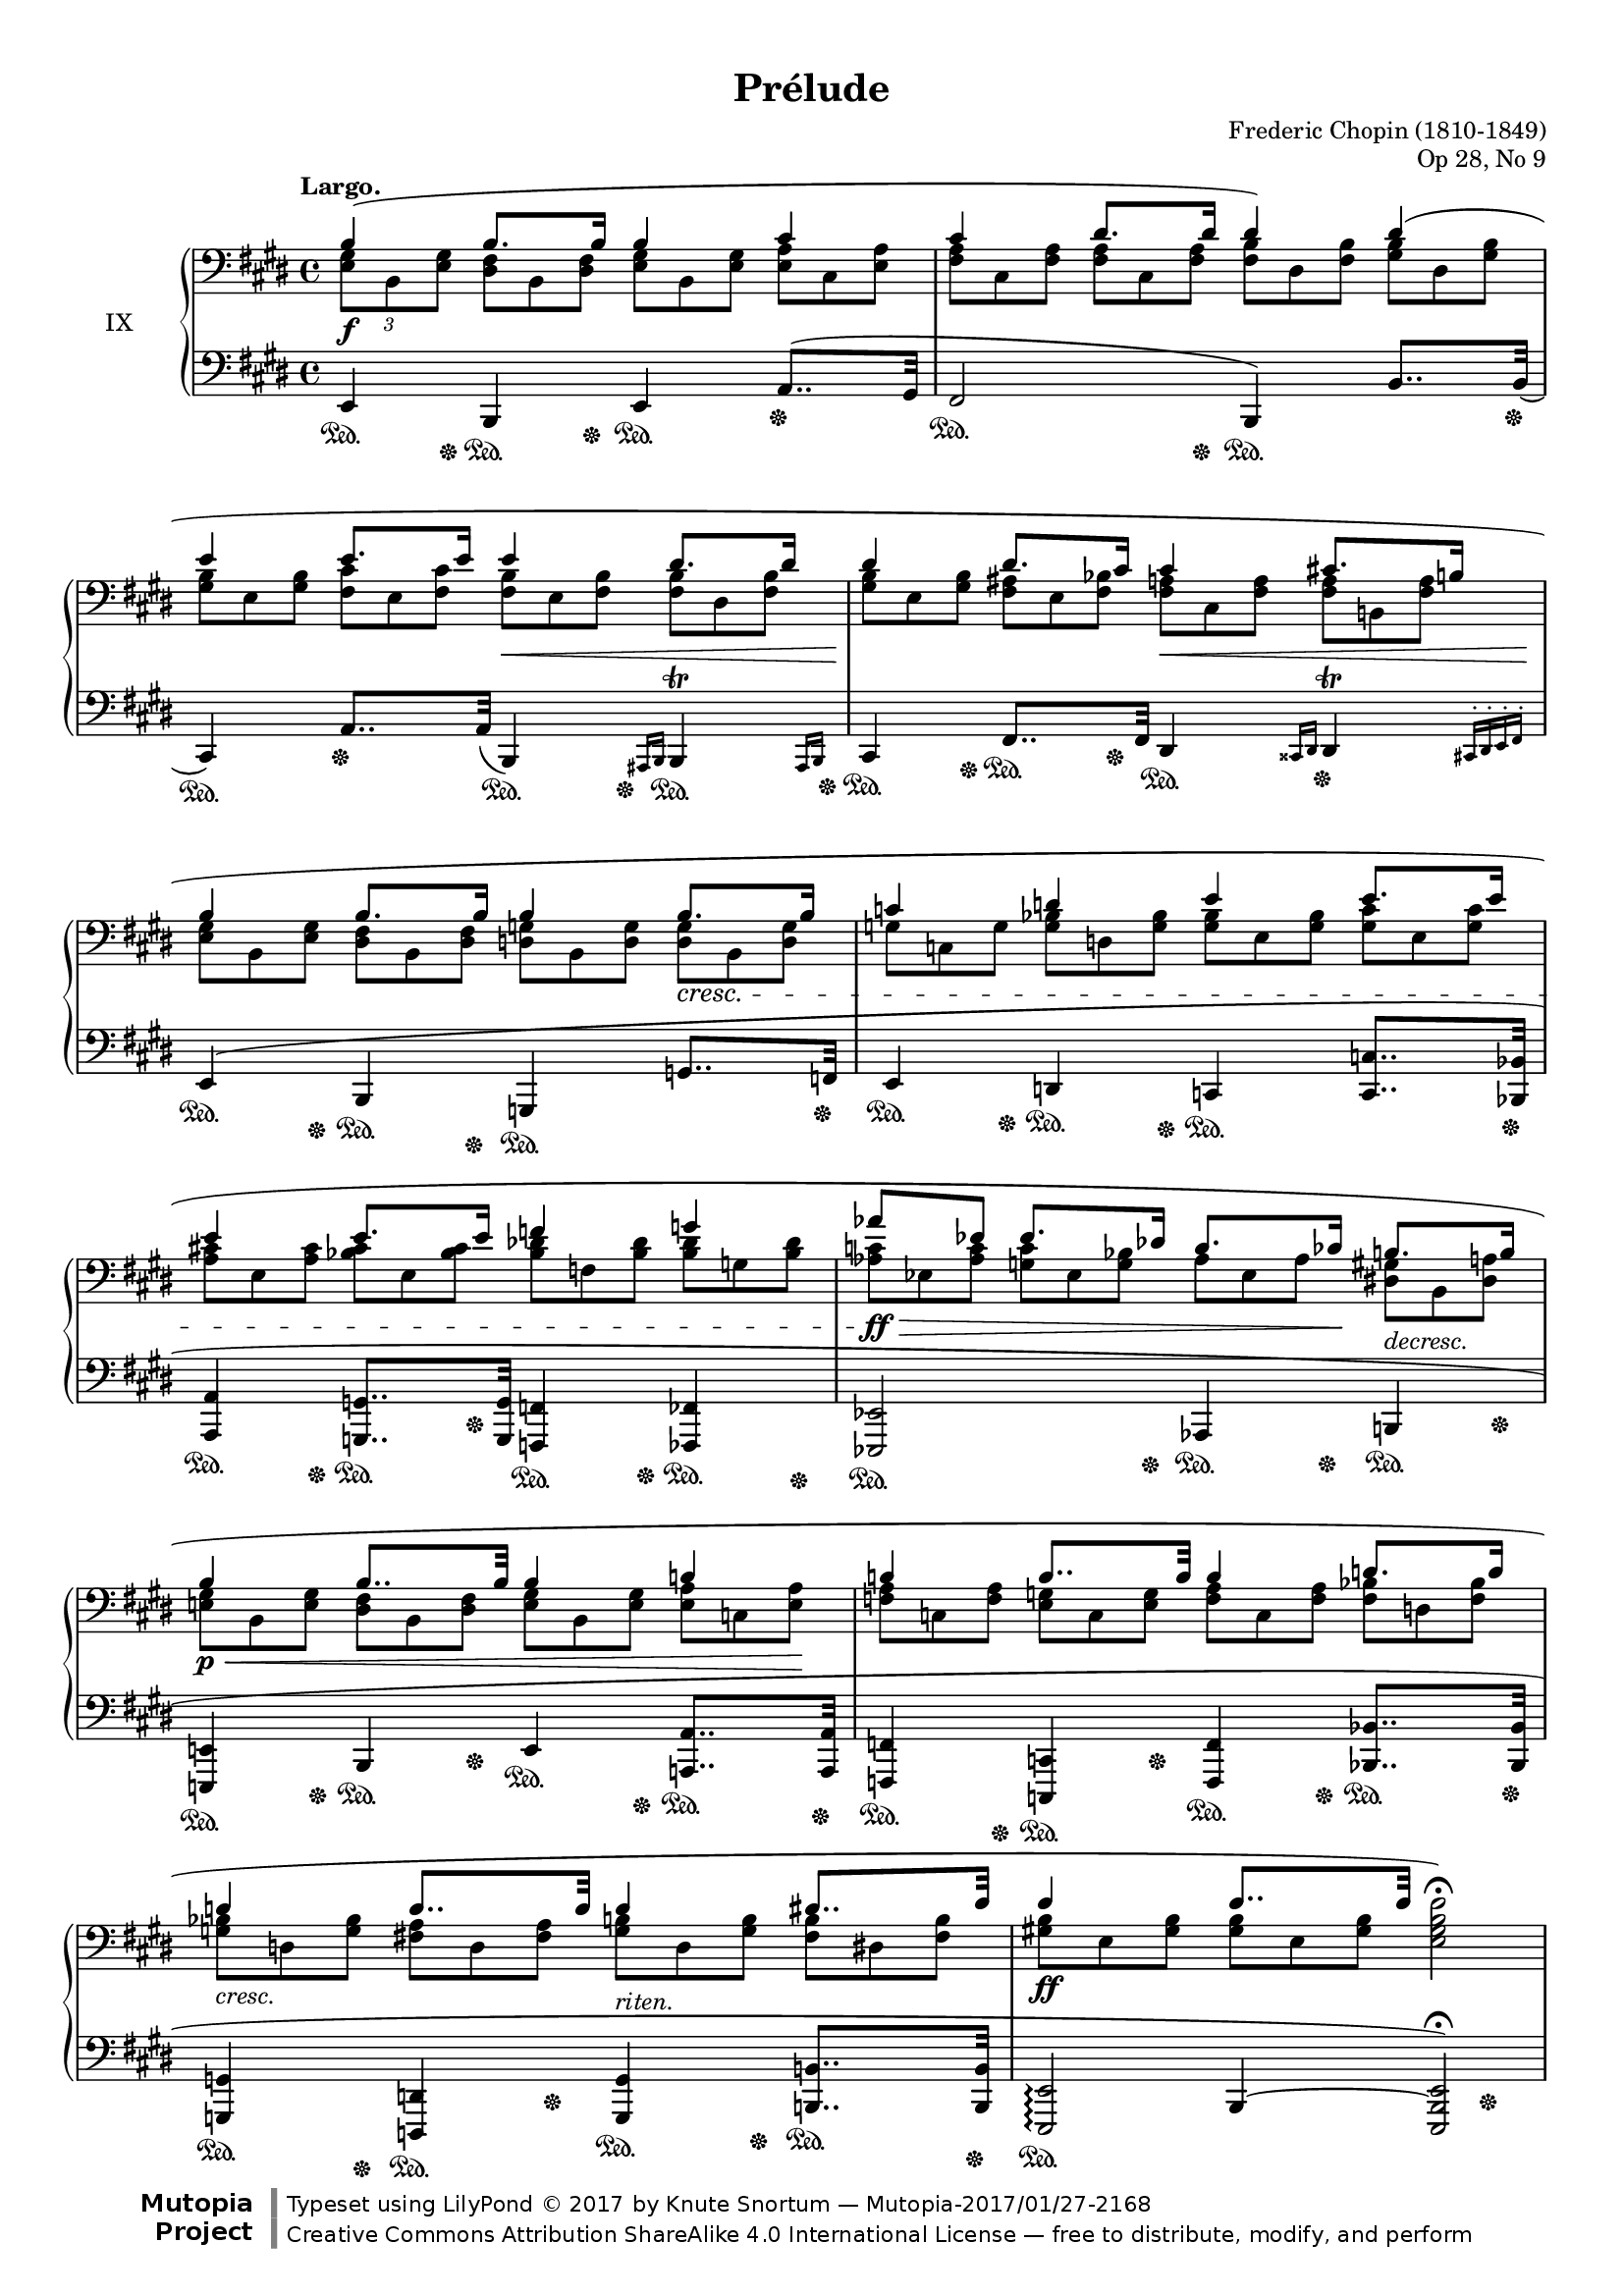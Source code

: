 %...+....1....+....2....+....3....+....4....+....5....+....6....+....7....+....

\version "2.18.2"
\language "english"

\header {
  title = "Prélude"
  composer = "Frederic Chopin (1810-1849)"
  opus = "Op 28, No 9"
  date = "1837"
  style = "Romantic"
  source = "CFEO, http://www.chopinonline.ac.uk/cfeo/browse/pageview/71899/"
  
  maintainer = "Knute Snortum"
  maintainerEmail = "knute (at) snortum (dot) net"
  license = "Creative Commons Attribution-ShareAlike 4.0"
  
  mutopiatitle = "Prélude 9"
  mutopiaopus = "Op 28, No 9"
  mutopiacomposer = "ChopinFF"
  mutopiainstrument = "Piano"

 footer = "Mutopia-2017/01/27-2168"
 copyright = \markup {\override #'(font-name . "DejaVu Sans, Bold") \override #'(baseline-skip . 0) \right-column {\with-url #"http://www.MutopiaProject.org" {\abs-fontsize #9  "Mutopia " \concat {\abs-fontsize #12 \with-color #white \char ##x01C0 \abs-fontsize #9 "Project "}}}\override #'(font-name . "DejaVu Sans, Bold") \override #'(baseline-skip . 0 ) \center-column {\abs-fontsize #11.9 \with-color #grey \bold {\char ##x01C0 \char ##x01C0 }}\override #'(font-name . "DejaVu Sans,sans-serif") \override #'(baseline-skip . 0) \column { \abs-fontsize #8 \concat {"Typeset using " \with-url #"http://www.lilypond.org" "LilyPond " \char ##x00A9 " 2017 " "by " \maintainer " " \char ##x2014 " " \footer}\concat {\concat {\abs-fontsize #8 { \with-url #"http://creativecommons.org/licenses/by-sa/4.0/" "Creative Commons Attribution ShareAlike 4.0 International License "\char ##x2014 " free to distribute, modify, and perform" }}\abs-fontsize #13 \with-color #white \char ##x01C0 }}}
 tagline = ##f
}

% Notes on the MIDI output:
%
% The alternate MIDI output is my interpretation of how the piece should be 
% played.  I have listened to two performances of this prelude and my MIDI
% output has been informed by them.  

su = \sustainOn 
sd = \sustainOff 

invisibleNote = {
  \once \hide NoteHead
  \once \hide Stem
  \override NoteHead.no-ledgers = ##t 
}

global = {
  \key e \major
  \time 4/4
  \accidentalStyle piano
}

rightHandUpper = \relative {
  \global
  \clef bass
  \tempo "Largo."
  
  | b4 ( b8. b16 b4 cs
  | cs4 ds8. ds16 ds4 ) ds (
  | e4 e8. e16 e4 ds8. ds16
  | ds4 ds8. cs16 cs4 cs8. b16
  
  | b4 b8. b16 b4 b8. b16
  | c4 d e e8. e16
  | e4 e8. e16 f4 g
  \omit TupletBracket
  \omit TupletNumber
  | \tuplet 3/2 { af8 \invisibleNote af \revert NoteName.no-ledgers ef } 
    ef8. df16 c8. cf16 b8. b16
  
  | b4 b8.. b32 b4 c
  | c4 c8.. c32 c4 d8. d16
  | d4 d8.. d32 d4 ds8.. e32 
  | e4 e8.. e32 \stemDown <e, gs b e>2 ) \fermata
}

rightHandUpperMidi = \relative {
  \global
  \clef bass
  
  | b4 \tuplet 3/2 { b4 ~ b16 b } b4 cs
  | cs4 \tuplet 3/2 { ds4 ~ ds16 ds } ds4 ds
  | e4 \tuplet 3/2 { e4 ~ e16 e } e4 \tuplet 3/2 { ds4 ~ ds16 ds }
  | ds4 \tuplet 3/2 { ds4 ~ ds16 cs } cs4 \tuplet 3/2 { cs4 ~ cs16 b }
  
  | b4 \tuplet 3/2 { b4 ~ b16 b } b4 \tuplet 3/2 { b4 ~ b16 b }
  | c4 d e \tuplet 3/2 { e4 ~ e16 e }
  | e4 \tuplet 3/2 { e4 ~ e16 e } f4 g
  | \tuplet 3/2 { af4 ef8 } \tuplet 3/2 { ef4 ~ ef16 df } 
    \tuplet 3/2 { c4 ~ c16 cf } \tuplet 3/2 { b4 ~ b16 b }
  
  | b4 \tuplet 3/2 { b4 ~ b16. b32 } b4 c
  | c4 \tuplet 3/2 { c4 ~ c16. c32 } c4 \tuplet 3/2 { d4 ~ d16 d } 
  | d4 \tuplet 3/2 { d4 ~ d16. d32 } d4 \tuplet 3/2 { ds4 ~ ds16. e32 }
  | e4 \tuplet 3/2 { e4 ~ e16. e32 } <e, gs b e>2 
}

rightHandLower = \relative {
  \global
  \clef bass
  
  \omit TupletBracket
  \tuplet 3/2 { <e gs>8 b <e gs> }
  \omit TupletNumber
  \tuplet 3/2 {
      <ds fs>8 b <ds fs> <e gs> b <e gs> <e a> cs <e a>
    <fs a>8 cs <fs a> <fs a> cs <fs a> <fs b> ds <fs b> <gs b> ds <gs b>
    <gs b>8 e <gs b> <fs cs'> e <fs cs'> <fs b> e <fs b> <fs b> ds <fs b>
    <gs b>8 e <gs b> <fs as> e <fs bf> <fs a> cs <fs a> <fs a> b, <fs' a>
    
    <e gs>8 b <e gs> <ds fs> b <ds fs> <d g> b <d g> <d g> b <d g>
    g8 c, g' <g bf> d <g bf> <g bf> e <g bf> <g c> e <g c>
    <a cs>8 e <a cs> <bf cs> e, <bf' cs> <bf df> f <bf df> <bf df> g <bf df> 
    <af c>8 ef <af c> <g c> ef <g bf> af ef af <ds, gs> b <ds a'>
    
    <e gs>8 b <e gs> <ds fs> b <ds fs> <e gs> b <e gs> <e a> c <e a>
    <f a>8 c <f a> <e g> c <e g> <f a> c <f a> <f bf> d <f bf>
    <g bf>8 d <g bf> <fs a> d <fs a> <g b> d <g b> <fs b> ds <fs b>
    <gs b>8 e <gs b> <gs b> e <gs b> 
  }
}

rightHand = << { 
  \rightHandUpper 
} \\ { 
  \rightHandLower 
} >>

rightHandMidi = << { 
  \rightHandUpperMidi
} \\ { 
  \rightHandLower 
} >>

leftHandNotes = \relative {
  \global
  \clef bass
  
  | e,4 b e a8.. ( gs32
  | fs2 b,4 ) b'8.. \slurDown b32 (
  | cs,4 ) a'8.. \slurDown a32 ( b,4 ) \grace { as16 b } 
    <<
      { b4 \trill }
      { s8.. \grace { as16 b } s32 }
    >>
  | cs4 fs8.. fs32 ds4 \grace { css16 ds } 
    <<
      { ds4 \trill }
      { s8.. \grace { cs16-. ds-. e-. fs-. } s32 }
    >>
    
  | \slurUp e4 ( b g g'8.. f32
  | e4 d c <c c'>8.. <bf bf'>32
  | <a a'>4 <g g'>8.. <g g'>32 <f f'>4 <ff ff'>
  | <ef ef'>2 af4 b
  
  | <e, e'>4 b' e <a, a'>8.. <a a'>32
  | <f f'>4 <c c'> <f f'> <bf bf'>8.. <bf bf'>32
  | <g g'>4 <d d'> <g g'> <b b'>8.. <b b'>32
  <<
      { | <e, e'>2 \arpeggio <e e'> ) \fermata }
      { | s4 b'4 ~ b2 }
  >>
}

leftHandNotesMidi = \relative {
  \global
  \clef bass
  
  | e,4 b e \tuplet 3/2 { a4 ~ a16. gs32 } % a8.. gs32
  | fs2 b,4 \tuplet 3/2 { b'4 ~ b16. b32 } % b'8.. b32
  | cs,4 \tuplet 3/2 { a'4 ~ a16. a32 } \tuplet 3/2 { b,4 ~ b16 as32 b }
    \tuplet 3/2 { \repeat unfold 10 { cs64 b } as32 b }
  | cs4 fs8.. fs32 \tuplet 3/2 { ds4 ~ ds16 css32 ds }
    \tuplet 3/2 { \repeat unfold 8 { e64 ds } cs32 ds e fs } 
    
  | e4 b g \tuplet 3/2 { g'4 ~ g16. f32 }
  | e4 d c \tuplet 3/2 { <c c'>4 ~ q16. <bf bf'>32 }
  | <a a'>4 \tuplet 3/2 { <g g'>4 ~ q16. <g g'>32 } <f f'>4 <ff ff'>
  | <ef ef'>2 af4 b
  
  | <e, e'>4 b' e \tuplet 3/2 { <a, a'>4 ~ q16. <a a'>32 }
  | <f f'>4 <c c'> <f f'> \tuplet 3/2 { <bf bf'>4 ~ q16. <bf bf'>32 }
  | <g g'>4 <d d'> <g g'> \tuplet 3/2 { <b b'>4 ~ q16. <b b'>64 e, ~ }
  <<
      { | e'2 <e, e'> }
      { | s4 b'4 ~ b2 }
  >>
}

pedal = {
  | s8. \su s16 \sd s8. \su s16 \sd s4 \su s4 \sd 
  | s4 \su s8. s16 \sd s4 \su s8.. s32 \sd
  | s4 \su s4 \sd s8.. \su s32 \sd s8.. \su s32 \sd
  | s8. \su s16 \sd s8. \su s16 \sd s4 \su s4 \sd
  
  | s8. \su s16 \sd s8. \su s16 \sd s4 \su s8.. s32 \sd
  | s8. \su s16 \sd s8. \su s16 \sd s4 \su s8.. s32 \sd
  | s8. \su s16 \sd s8. \su s16 \sd s8. \su s16 \sd s8. \su s16 \sd 
  | s4 \su s8. s16 \sd s8. \su s16 \sd s8. \su s16 \sd 
  
  | s8. \su s16 \sd s8. \su s16 \sd s8. \su s16 \sd s8.. \su s32 \sd
  | s8. \su s16 \sd s8. \su s16 \sd s8. \su s16 \sd s8.. \su s32 \sd
  | s8. \su s16 \sd s8. \su s16 \sd s8. \su s16 \sd s8.. \su s32 \sd
  | s2. \su s4 \sd
}

leftHand = << {
  \leftHandNotes
} \\ {
  \pedal
} >>

leftHandMidi = << {
  \leftHandNotesMidi
} \\ {
  \pedal
} >>             

dyn = {
  | s1 \f 
  | s1
  | s2 s4 \< s8.. s32 \!
  | s2 s4 \< s8.. s32 \!
  
  | s2. s4 \cresc
  | s1
  | s1
  | s4 \ff \> s4 s8. s16 \! s4 -\markup{ \italic "decresc." } 
  
  | s4 \p \< s4 s4 s8. s16 \!
  | s1
  | s4 -\markup{ \italic "cresc." } s4 \! s4 -\markup{ \italic "riten." } s4
  | s1 \ff
}

#(set-global-staff-size 16)

\paper {
  ragged-last-bottom = ##f
  
  top-margin = 8\mm
  bottom-margin = 6\mm
  system-system-spacing.basic-distance = #19
  
  % #(set-paper-size "letter") % for testing only
}

\score {
  \new PianoStaff <<
    \set PianoStaff.instrumentName = #"IX"
    \new Staff \rightHand
    \new Dynamics \dyn
    \new Staff \leftHand
  >>
  \layout {
    \context {
      \Score
      \remove "Bar_number_engraver"
    }
  }
}

% MIDI only
\score {
  <<
    \new Staff \rightHandMidi
    \new Dynamics \dyn
    \new Staff \leftHandMidi
  >>
  \midi {
    \tempo 4 = 30
  }
}
